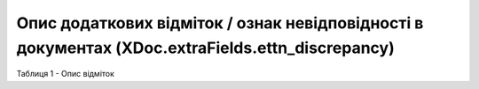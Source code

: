 ##########################################################################################################
**Опис додаткових відміток / ознак невідповідності в документах (XDoc.extraFields.ettn_discrepancy)**
##########################################################################################################

Таблиця 1 - Опис відміток

.. csv-table:: 
  :file: for_csv/extraFields_ettn_discrepancy.csv
  :widths:  1, 7
  :header-rows: 1
  :stub-columns: 0
